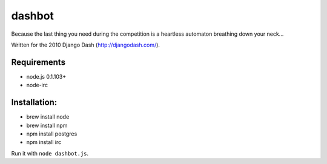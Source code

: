 =======
dashbot
=======

Because the last thing you need during the competition is a heartless automaton
breathing down your neck...

Written for the 2010 Django Dash (http://djangodash.com/).

Requirements
------------

* node.js 0.1.103+
* node-irc

Installation:
-------------

* brew install node
* brew install npm
* npm install postgres
* npm install irc

Run it with ``node dashbot.js``.

